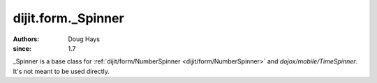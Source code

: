 .. _dijit/form/_Spinner:

===================
dijit.form._Spinner
===================

:Authors: Doug Hays
:since: 1.7

_Spinner is a base class for :ref:`dijit/form/NumberSpinner <dijit/form/NumberSpinner>` and
`dojox/mobile/TimeSpinner`.  It's not meant to be used directly.